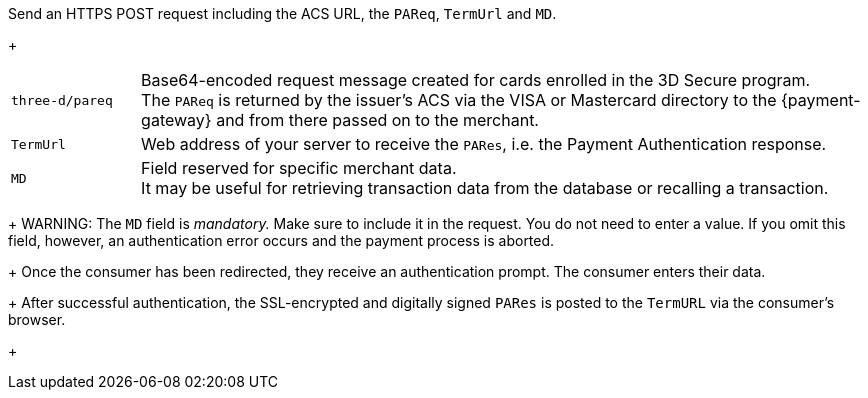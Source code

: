 Send an HTTPS POST request including the ACS URL, the ``PAReq``, ``TermUrl`` and ``MD``.
+
[cols="15,85"]
|===
| ``three-d/pareq`` | Base64-encoded request message created for cards enrolled in the 3D Secure program. + 
The ``PAReq`` is returned by the issuer's ACS via the VISA or Mastercard directory to the {payment-gateway} and from there passed on to the merchant.
| ``TermUrl`` | Web address of your server to receive the ``PARes``, i.e. the Payment Authentication response.
| ``MD`` | Field reserved for specific merchant data. +
It may be useful for retrieving transaction data from the database or recalling a transaction.
|===
+
WARNING: The ``MD`` field is _mandatory._ Make sure to include it in the request. You do not need to enter a value. 
If you omit this field, however, an authentication error occurs and the payment process is aborted.
+
Once the consumer has been redirected, they receive an authentication prompt. The consumer enters their data. 
+
After successful authentication, the SSL-encrypted and digitally signed ``PARes`` is posted to the ``TermURL`` via the consumer's browser.
+